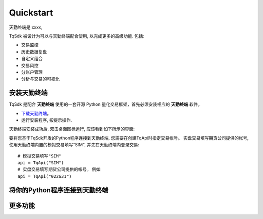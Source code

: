 .. _tq_quickstart:

Quickstart
=================================================
天勤终端是 xxxx,

TqSdk 被设计为可以与天勤终端配合使用, 以完成更多的高级功能. 包括:

* 交易监控
* 历史数据复盘
* 自定义组合
* 交易风控
* 分账户管理
* 分析与交易的可视化


安装天勤终端
-------------------------------------------------
TqSdk 是配合 **天勤终端** 使用的一套开源 Python 量化交易框架，首先必须安装相应的 **天勤终端** 软件。

* `下载天勤终端 <https://www.shinnytech.com/tianqin/>`_。
* 运行安装程序, 按提示操作.

天勤终端安装成功后, 双击桌面图标运行, 应该看到如下所示的界面:


要将您基于TqSdk开发的Python程序连接到天勤终端, 您需要在创建TqApi时指定交易帐号。
实盘交易填写期货公司提供的帐号, 使用天勤终端内置的模拟交易填写"SIM", 并先在天勤终端内登录交易::

    # 模拟交易填写"SIM"
    api = TqApi("SIM")
    # 实盘交易填写期货公司提供的帐号, 例如
    api = TqApi("022631")



将你的Python程序连接到天勤终端
-------------------------------------------------



更多功能
-------------------------------------------------

